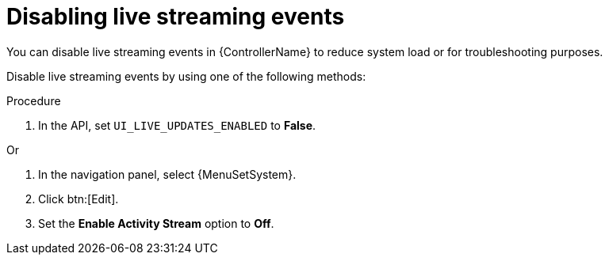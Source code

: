:_mod-docs-content-type: PROCEDURE

[id="proc-controller-disabling-live-events"]

= Disabling live streaming events

[role="_abstract"]
You can disable live streaming events in {ControllerName} to reduce system load or for troubleshooting purposes.

Disable live streaming events by using one of the following methods:

.Procedure 

. In the API, set `UI_LIVE_UPDATES_ENABLED` to *False*.

Or

. In the navigation panel, select {MenuSetSystem}.
. Click btn:[Edit].
. Set the *Enable Activity Stream* option to *Off*.
